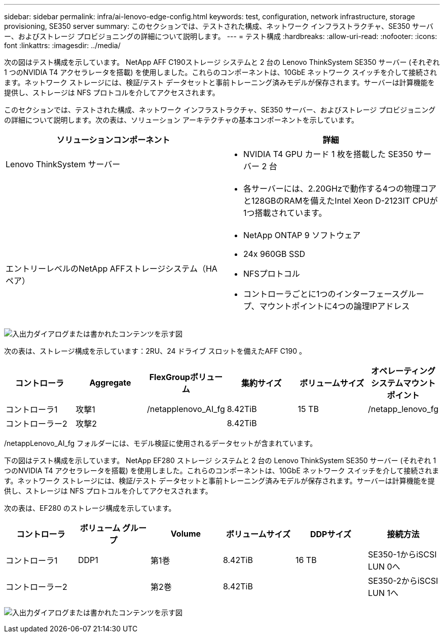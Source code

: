 ---
sidebar: sidebar 
permalink: infra/ai-lenovo-edge-config.html 
keywords: test, configuration, network infrastructure, storage provisioning, SE350 server 
summary: このセクションでは、テストされた構成、ネットワーク インフラストラクチャ、SE350 サーバー、およびストレージ プロビジョニングの詳細について説明します。 
---
= テスト構成
:hardbreaks:
:allow-uri-read: 
:nofooter: 
:icons: font
:linkattrs: 
:imagesdir: ../media/


[role="lead"]
次の図はテスト構成を示しています。 NetApp AFF C190ストレージ システムと 2 台の Lenovo ThinkSystem SE350 サーバー (それぞれ 1 つのNVIDIA T4 アクセラレータを搭載) を使用しました。これらのコンポーネントは、10GbE ネットワーク スイッチを介して接続されます。ネットワーク ストレージには、検証/テスト データセットと事前トレーニング済みモデルが保存されます。サーバーは計算機能を提供し、ストレージは NFS プロトコルを介してアクセスされます。

このセクションでは、テストされた構成、ネットワーク インフラストラクチャ、SE350 サーバー、およびストレージ プロビジョニングの詳細について説明します。次の表は、ソリューション アーキテクチャの基本コンポーネントを示しています。

|===
| ソリューションコンポーネント | 詳細 


| Lenovo ThinkSystem サーバー  a| 
* NVIDIA T4 GPU カード 1 枚を搭載した SE350 サーバー 2 台




|   a| 
* 各サーバーには、2.20GHzで動作する4つの物理コアと128GBのRAMを備えたIntel Xeon D-2123IT CPUが1つ搭載されています。




| エントリーレベルのNetApp AFFストレージシステム（HAペア）  a| 
* NetApp ONTAP 9 ソフトウェア
* 24x 960GB SSD
* NFSプロトコル
* コントローラごとに1つのインターフェースグループ、マウントポイントに4つの論理IPアドレス


|===
image:ai-edge-010.png["入出力ダイアログまたは書かれたコンテンツを示す図"]

次の表は、ストレージ構成を示しています：2RU、24 ドライブ スロットを備えたAFF C190 。

|===
| コントローラ | Aggregate | FlexGroupボリューム | 集約サイズ | ボリュームサイズ | オペレーティングシステムマウントポイント 


| コントローラ1 | 攻撃1 | /netapplenovo_AI_fg | 8.42TiB | 15 TB | /netapp_lenovo_fg 


| コントローラー2 | 攻撃2 |  | 8.42TiB |  |  
|===
/netappLenovo_AI_fg フォルダーには、モデル検証に使用されるデータセットが含まれています。

下の図はテスト構成を示しています。 NetApp EF280 ストレージ システムと 2 台の Lenovo ThinkSystem SE350 サーバー (それぞれ 1 つのNVIDIA T4 アクセラレータを搭載) を使用しました。これらのコンポーネントは、10GbE ネットワーク スイッチを介して接続されます。ネットワーク ストレージには、検証/テスト データセットと事前トレーニング済みモデルが保存されます。サーバーは計算機能を提供し、ストレージは NFS プロトコルを介してアクセスされます。

次の表は、EF280 のストレージ構成を示しています。

|===
| コントローラ | ボリューム グループ | Volume | ボリュームサイズ | DDPサイズ | 接続方法 


| コントローラ1 | DDP1 | 第1巻 | 8.42TiB | 16 TB | SE350-1からiSCSI LUN 0へ 


| コントローラー2 |  | 第2巻 | 8.42TiB |  | SE350-2からiSCSI LUN 1へ 
|===
image:ai-edge-011.png["入出力ダイアログまたは書かれたコンテンツを示す図"]
